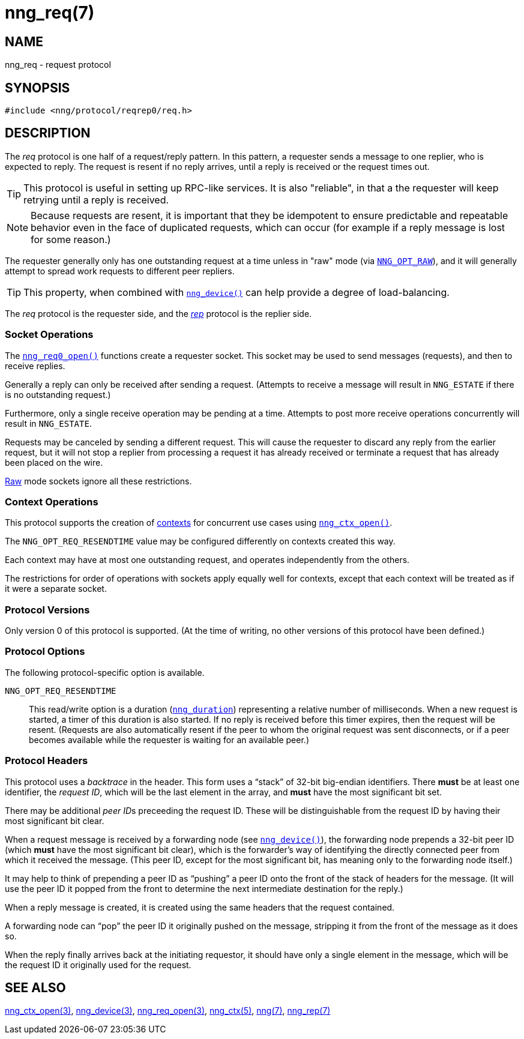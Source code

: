 = nng_req(7)
//
// Copyright 2018 Staysail Systems, Inc. <info@staysail.tech>
// Copyright 2018 Capitar IT Group BV <info@capitar.com>
//
// This document is supplied under the terms of the MIT License, a
// copy of which should be located in the distribution where this
// file was obtained (LICENSE.txt).  A copy of the license may also be
// found online at https://opensource.org/licenses/MIT.
//

== NAME

nng_req - request protocol

== SYNOPSIS

[source,c]
----
#include <nng/protocol/reqrep0/req.h>
----

== DESCRIPTION

(((protocol, _req_)))
The ((_req_ protocol)) is one half of a ((request/reply pattern)).
In this pattern, a requester sends a message to one replier, who
is expected to reply.
The request is resent if no reply arrives,
until a reply is received or the request times out.

TIP: This protocol is useful in setting up RPC-like services.
It is also "reliable", in that a the requester will keep retrying until
a reply is received.

NOTE: Because requests are resent, it is important that they be ((idempotent))
to ensure predictable and repeatable behavior even in the face of duplicated
requests, which can occur (for example if a reply message is lost for
some reason.)

(((load-balancing)))
The requester generally only has one outstanding request at a time unless
in "raw" mode (via
`<<nng_options.5#NNG_OPT_RAW,NNG_OPT_RAW>>`),
and it will generally attempt to spread work requests to different peer repliers.

TIP: This property, when combined with `<<nng_device.3#,nng_device()>>`
can help provide a degree of load-balancing.

The _req_ protocol is the requester side, and the
<<nng_rep.7#,_rep_>> protocol is the replier side.

=== Socket Operations

The `<<nng_req_open.3#,nng_req0_open()>>` functions create a requester socket.
This socket may be used to send messages (requests), and then to receive replies.

Generally a reply can only be received after sending a request.
(Attempts to receive a message will result in `NNG_ESTATE` if there is no
outstanding request.)

Furthermore, only a single receive operation may be pending at a time.
Attempts to post more receive operations concurrently will result in
`NNG_ESTATE`.

Requests may be canceled by sending a different request.
This will cause the requester to discard any reply from the earlier request,
but it will not stop a replier
from processing a request it has already received or terminate a request
that has already been placed on the wire.

<<nng.7#raw_mode,Raw>> mode sockets ignore all these restrictions.

=== Context Operations

This protocol supports the creation of <<nng_ctx.5#,contexts>> for concurrent
use cases using `<<nng_ctx_open.3#,nng_ctx_open()>>`.

The `NNG_OPT_REQ_RESENDTIME` value may be configured differently
on contexts created this way.

Each context may have at most one outstanding request, and operates
independently from the others.

The restrictions for order of operations with sockets apply equally
well for contexts, except that each context will be treated as if it were
a separate socket.

=== Protocol Versions

Only version 0 of this protocol is supported.
(At the time of writing, no other versions of this protocol have been defined.)

=== Protocol Options

The following protocol-specific option is available.

((`NNG_OPT_REQ_RESENDTIME`))::

   This read/write option is a duration (`<<nng_duration.5#,nng_duration>>`)
   representing a relative number of milliseconds.
   When a new request is started, a timer of this duration is also started.
   If no reply is received before this timer expires, then the request will
   be resent.
   (Requests are also automatically resent if the peer to whom
   the original request was sent disconnects, or if a peer becomes available
   while the requester is waiting for an available peer.)

=== Protocol Headers

(((backtrace)))
This protocol uses a _backtrace_ in the header.
This form uses a "`stack`" of 32-bit big-endian identifiers.
There *must* be at least one identifier, the __request ID__, which will be the
last element in the array, and *must* have the most significant bit set.

There may be additional __peer ID__s preceeding the request ID.
These will be distinguishable from the request ID by having their most
significant bit clear.

When a request message is received by a forwarding node (see
`<<nng_device.3#,nng_device()>>`), the forwarding node prepends a
32-bit peer ID (which *must* have the most significant bit clear),
which is the forwarder's way of identifying the directly connected
peer from which it received the message.
(This peer ID, except for the
most significant bit, has meaning only to the forwarding node itself.)

It may help to think of prepending a peer ID as "`pushing`" a peer ID onto the
front of the stack of headers for the message.
(It will use the peer ID
it popped from the front to determine the next intermediate destination
for the reply.)

When a reply message is created, it is created using the same headers
that the request contained.

A forwarding node can "`pop`" the peer ID it originally pushed on the
message, stripping it from the front of the message as it does so.

When the reply finally arrives back at the initiating requestor, it
should have only a single element in the message, which will be the
request ID it originally used for the request.

// TODO: Insert reference to RFC.

== SEE ALSO

<<nng_ctx_open.3#,nng_ctx_open(3)>>,
<<nng_device.3#,nng_device(3)>>,
<<nng_req_open.3#,nng_req_open(3)>>,
<<nng_ctx.5#,nng_ctx(5)>>,
<<nng.7#,nng(7)>>,
<<nng_rep.7#,nng_rep(7)>>
